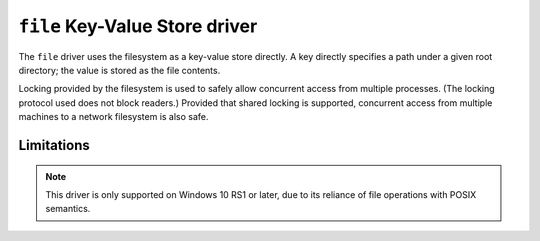 .. _file-kvstore-driver:

``file`` Key-Value Store driver
===============================

The ``file`` driver uses the filesystem as a key-value store directly.  A key
directly specifies a path under a given root directory; the value is stored as
the file contents.

Locking provided by the filesystem is used to safely allow concurrent access
from multiple processes.  (The locking protocol used does not block readers.)
Provided that shared locking is supported, concurrent access from multiple
machines to a network filesystem is also safe.

.. json-schema:: schema.yml

Limitations
-----------

.. note::

   This driver is only supported on Windows 10 RS1 or later, due to its reliance
   of file operations with POSIX semantics.
